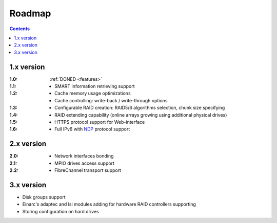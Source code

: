 .. _roadmap:

=======
Roadmap
=======

.. contents::

1.x version
===========
:1.0:
 :ref:`DONED <features>`
:1.1:

    * SMART information retrieving support

:1.2:

    * Cache memory usage optimizations
    * Cache controlling: write-back / write-through options

:1.3:

    * Configurable RAID creation: RAID5/6 algorithms selection, chunk
      size specifying

:1.4:

    * RAID extending capability (online arrays growing using additional
      physical drives)

:1.5:

    * HTTPS protocol support for Web-interface

:1.6:

    * Full IPv6 with `NDP <http://tools.ietf.org/html/rfc4861>`_
      protocol support

2.x version
===========
:2.0:

    * Network interfaces bonding

:2.1:

    * MPIO drives access support

:2.2:

    * FibreChannel transport support

3.x version
===========
* Disk groups support
* Einarc's adaptec and lsi modules adding for hardware RAID controllers
  supporting
* Storing configuration on hard drives
